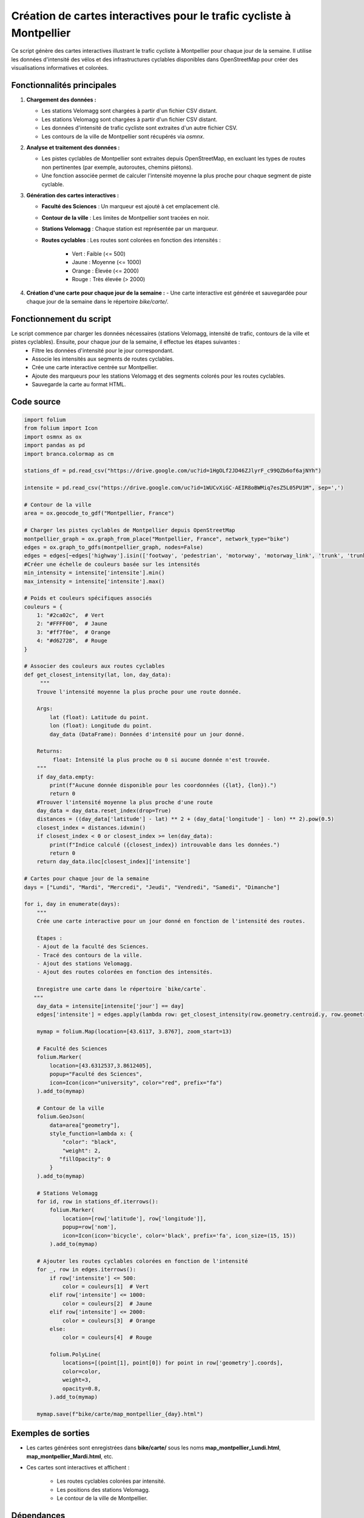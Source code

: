 Création de cartes interactives pour le trafic cycliste à Montpellier
=====================================================================

Ce script génère des cartes interactives illustrant le trafic cycliste à Montpellier pour chaque jour de la semaine. Il utilise les données d'intensité des vélos et des infrastructures cyclables disponibles dans OpenStreetMap pour créer des visualisations informatives et colorées.

Fonctionnalités principales
---------------------------

1. **Chargement des données :**

   - Les stations Velomagg sont chargées à partir d'un fichier CSV distant.  

   - Les stations Velomagg sont chargées à partir d'un fichier CSV distant.  

   - Les données d'intensité de trafic cycliste sont extraites d'un autre fichier CSV.  

   - Les contours de la ville de Montpellier sont récupérés via `osmnx`.

2. **Analyse et traitement des données :**

   - Les pistes cyclables de Montpellier sont extraites depuis OpenStreetMap, en excluant les types de routes non pertinentes (par exemple, autoroutes, chemins piétons).

   - Une fonction associée permet de calculer l'intensité moyenne la plus proche pour chaque segment de piste cyclable.

3. **Génération des cartes interactives :**   

   - **Faculté des Sciences** : Un marqueur est ajouté à cet emplacement clé.  

   - **Contour de la ville** : Les limites de Montpellier sont tracées en noir.  

   - **Stations Velomagg** : Chaque station est représentée par un marqueur.  

   - **Routes cyclables** : Les routes sont colorées en fonction des intensités :  

        - Vert : Faible (<= 500)  

        - Jaune : Moyenne (<= 1000)  

        - Orange : Élevée (<= 2000)  

        - Rouge : Très élevée (> 2000)

4. **Création d'une carte pour chaque jour de la semaine :**
   - Une carte interactive est générée et sauvegardée pour chaque jour de la semaine dans le répertoire `bike/carte/`.

Fonctionnement du script
------------------------
Le script commence par charger les données nécessaires (stations Velomagg, intensité de trafic, contours de la ville et pistes cyclables). Ensuite, pour chaque jour de la semaine, il effectue les étapes suivantes :  
    - Filtre les données d'intensité pour le jour correspondant. 

    - Associe les intensités aux segments de routes cyclables. 

    - Crée une carte interactive centrée sur Montpellier. 

    - Ajoute des marqueurs pour les stations Velomagg et des segments colorés pour les routes cyclables.  
      
    - Sauvegarde la carte au format HTML.    

Code source
-----------
.. code-block:: python

    import folium
    from folium import Icon
    import osmnx as ox
    import pandas as pd
    import branca.colormap as cm

    stations_df = pd.read_csv("https://drive.google.com/uc?id=1HgOLf2JD46ZJlyrF_c99QZb6of6ajNYh")

    intensite = pd.read_csv("https://drive.google.com/uc?id=1WUCvXiGC-AEIR8oBWMiq7esZ5L05PU1M", sep=',')

    # Contour de la ville
    area = ox.geocode_to_gdf("Montpellier, France")

    # Charger les pistes cyclables de Montpellier depuis OpenStreetMap
    montpellier_graph = ox.graph_from_place("Montpellier, France", network_type="bike")
    edges = ox.graph_to_gdfs(montpellier_graph, nodes=False)
    edges = edges[~edges['highway'].isin(['footway', 'pedestrian', 'motorway', 'motorway_link', 'trunk', 'trunk_link', 'primary', 'primary_link'])]
    #Créer une échelle de couleurs basée sur les intensités
    min_intensity = intensite['intensite'].min()
    max_intensity = intensite['intensite'].max()

    # Poids et couleurs spécifiques associés
    couleurs = {
        1: "#2ca02c",  # Vert
        2: "#FFFF00",  # Jaune
        3: "#ff7f0e",  # Orange
        4: "#d62728",  # Rouge
    }

    # Associer des couleurs aux routes cyclables
    def get_closest_intensity(lat, lon, day_data):
         """
        Trouve l'intensité moyenne la plus proche pour une route donnée.

        Args:
            lat (float): Latitude du point.
            lon (float): Longitude du point.
            day_data (DataFrame): Données d'intensité pour un jour donné.

        Returns:
             float: Intensité la plus proche ou 0 si aucune donnée n'est trouvée.
        """
        if day_data.empty:
            print(f"Aucune donnée disponible pour les coordonnées ({lat}, {lon}).")
            return 0 
        #Trouver l'intensité moyenne la plus proche d'une route
        day_data = day_data.reset_index(drop=True)
        distances = ((day_data['latitude'] - lat) ** 2 + (day_data['longitude'] - lon) ** 2).pow(0.5)
        closest_index = distances.idxmin()
        if closest_index < 0 or closest_index >= len(day_data):
            print(f"Indice calculé ({closest_index}) introuvable dans les données.")
            return 0
        return day_data.iloc[closest_index]['intensite']

    # Cartes pour chaque jour de la semaine
    days = ["Lundi", "Mardi", "Mercredi", "Jeudi", "Vendredi", "Samedi", "Dimanche"]

    for i, day in enumerate(days):
        """
        Crée une carte interactive pour un jour donné en fonction de l'intensité des routes.

        Étapes :
        - Ajout de la faculté des Sciences.
        - Tracé des contours de la ville.
        - Ajout des stations Velomagg.
        - Ajout des routes colorées en fonction des intensités.

        Enregistre une carte dans le répertoire `bike/carte`.
       """
        day_data = intensite[intensite['jour'] == day]
        edges['intensite'] = edges.apply(lambda row: get_closest_intensity(row.geometry.centroid.y, row.geometry.centroid.x, day_data), axis=1)
    
        mymap = folium.Map(location=[43.6117, 3.8767], zoom_start=13)

        # Faculté des Sciences
        folium.Marker(
            location=[43.6312537,3.8612405],
            popup="Faculté des Sciences",
            icon=Icon(icon="university", color="red", prefix="fa")
        ).add_to(mymap)

        # Contour de la ville
        folium.GeoJson(
            data=area["geometry"],
            style_function=lambda x: {
                "color": "black",
                "weight": 2,
               "fillOpacity": 0
            }
        ).add_to(mymap)

        # Stations Velomagg
        for id, row in stations_df.iterrows():
            folium.Marker(
                location=[row['latitude'], row['longitude']],
                popup=row['nom'],
                icon=Icon(icon='bicycle', color='black', prefix='fa', icon_size=(15, 15))
            ).add_to(mymap)

        # Ajouter les routes cyclables colorées en fonction de l'intensité
        for _, row in edges.iterrows():
            if row['intensite'] <= 500:
                color = couleurs[1]  # Vert
            elif row['intensite'] <= 1000:
                color = couleurs[2]  # Jaune
            elif row['intensite'] <= 2000:
                color = couleurs[3]  # Orange
            else:
                color = couleurs[4]  # Rouge
            
            folium.PolyLine(
                locations=[(point[1], point[0]) for point in row['geometry'].coords],
                color=color,
                weight=3,
                opacity=0.8,
            ).add_to(mymap)
        
        mymap.save(f"bike/carte/map_montpellier_{day}.html")

Exemples de sorties
-------------------
- Les cartes générées sont enregistrées dans **bike/carte/** sous les noms **map_montpellier_Lundi.html**, **map_montpellier_Mardi.html**, etc.  
- Ces cartes sont interactives et affichent :  

    - Les routes cyclables colorées par intensité.  

    - Les positions des stations Velomagg.  

    - Le contour de la ville de Montpellier.  


Dépendances
-----------
Pour exécuter ce script, les bibliothèques suivantes sont nécessaires :  

- **folium**  

- **osmnx**  

- **pandas**  

- **branca**

Assurez-vous d'installer ces bibliothèques avant d'exécuter le script :  

.. code-block:: bash

    pip install folium osmnx pandas branca
